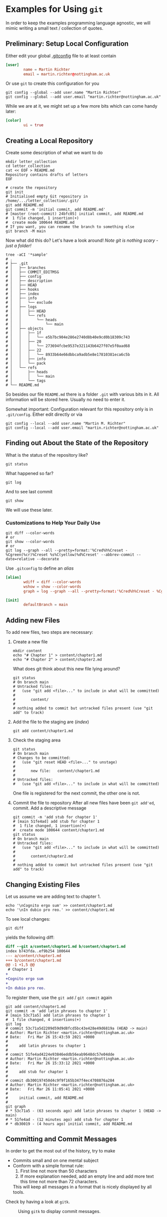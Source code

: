 * Examples for Using ~git~

  In order to keep the examples programming language agnostic, we will
  mimic writing a small text / collection of quotes.

** Preliminary: Setup Local Configuration

   Either edit your global [[file:../../../.gitconfig][.gitconfig]] file to at least contain
   #+begin_src conf
     [user]
             name = Martin Richter
             email = martin.richter@nottingham.ac.uk
   #+end_src

   Or use ~git~ to create this configuration for you

   #+begin_src shell-script
     git config --global --add user.name "Martin Richter"
     git config --global --add user.email "martin.richter@nottingham.ac.uk"
   #+end_src

   While we are at it, we might set up a few more bits which can come
   handy later:
   #+begin_src conf
     [color]
             ui = true
   #+end_src

** Creating a Local Repository

   Create some description of what we want to do
   #+begin_src shell-script
     mkdir letter_collection
     cd letter_collection
     cat << EOF > README.md
     Repository contains drafts of letters
     EOF
   #+end_src

   #+begin_src shell-script
     # create the repository
     git init
     # Initialised empty Git repository in /home/.../letter_collection/.git/
     git add README.md
     git commit -m 'initial commit, add README.md'
     # [master (root-commit) 24bfc05] initial commit, add README.md
     #  1 file changed, 1 insertion(+)
     #  create mode 100644 README.md
     # If you want, you can rename the branch to something else
     git branch -M main
   #+end_src

   Now what did this do? Let's have a look around!
   /Note git is nothing scary - just a folder!/
   #+begin_src shell-script
     tree -aCI '*sample'
     # .
     # ├── .git
     # │   ├── branches
     # │   ├── COMMIT_EDITMSG
     # │   ├── config
     # │   ├── description
     # │   ├── HEAD
     # │   ├── hooks
     # │   ├── index
     # │   ├── info
     # │   │   └── exclude
     # │   ├── logs
     # │   │   ├── HEAD
     # │   │   └── refs
     # │   │       └── heads
     # │   │           └── main
     # │   ├── objects
     # │   │   ├── 1f
     # │   │   │   └── e5b7bc904e286e2740d8b40e9cd0b18309c743
     # │   │   ├── 20
     # │   │   │   └── 273694fcbe9537e321143b6427f07e5f0aad68
     # │   │   ├── 22
     # │   │   │   └── 8933b64e66dbbca9adb5e8e17810381eca6c5b
     # │   │   ├── info
     # │   │   └── pack
     # │   └── refs
     # │       ├── heads
     # │       │   └── main
     # │       └── tags
     # └── README.md
   #+end_src
   So besides our file ~README.md~ there is a folder ~.git~ with
   various bits in it. All information will be stored here.
   Usually no need to enter it.

   Somewhat important: Configuration relevant for this repository only
   is in ~.git/config~. Either edit directly or via
   #+begin_src shell-script
      git config --local --add user.name "Martin M. Richter"
      git config --local --add user.email "martin.richter@nottingham.ac.uk"
   #+end_src

** Finding out About the State of the Repository

   What is the status of the repository like?
   #+begin_src shell-script
     git status
   #+end_src

   What happened so far?
   #+begin_src shell-script
     git log
   #+end_src

   And to see last commit
   #+begin_src shell-script
     git show
   #+end_src

   We will use these later.

*** Customizations to Help Your Daily Use

    #+begin_src shell-script
      git diff --color-words
      # or
      git show --color-words
      # or
      git log --graph --all --pretty=format:'%Cred%h%Creset - %Cgreen(%cr)%Creset %s%C(yellow)%d%Creset' --abbrev-commit --date=relative --decorate
    #+end_src

    Use ~.gitconfig~ to define an /alias/
    #+begin_src conf
     [alias]
             wdiff = diff --color-words
             wshow = show --color-words
             graph = log --graph --all --pretty=format:'%Cred%h%Creset - %Cgreen(%cr)%Creset %s%C(yellow)%d%Creset' --abbrev-commit --date=relative --decorate

     [init]
             defaultBranch = main
    #+end_src

** Adding new Files

   To add new files, two steps are necessary:

   1. Create a new file
      #+begin_src shell-script
        mkdir content
        echo "# Chapter 1" > content/chapter1.md
        echo "# Chapter 2" > content/chapter2.md
      #+end_src

      What does git think about this new file lying around?
      #+begin_src shell-script
        git status
        # On branch main
        # Untracked files:
        #   (use "git add <file>..." to include in what will be committed)
        #
        #       content/
        #
        # nothing added to commit but untracked files present (use "git add" to track)
      #+end_src

   2. Add the file to the staging are (/index/)
      #+begin_src shell-script
        git add content/chapter1.md
      #+end_src

   3. Check the staging area
      #+begin_src shell-script
        git status
        # On branch main
        # Changes to be committed:
        #   (use "git reset HEAD <file>..." to unstage)
        #
        #       new file:   content/chapter1.md
        #
        # Untracked files:
        #   (use "git add <file>..." to include in what will be committed)
      #+end_src
      One file is registered for the next commit, the other one is not.

   4. Commit the file to repository
      After all new files have been ~git add'ed~, commit. Add a descriptive message
      #+begin_src shell-script
        git commit -m 'add stub for chapter 1'
        # [main 51fe4ad] add stub for chapter 1
        #  1 file changed, 1 insertion(+)
        #  create mode 100644 content/chapter1.md
        git status
        # On branch main
        # Untracked files:
        #   (use "git add <file>..." to include in what will be committed)
        #
        #       content/chapter2.md
        #
        # nothing added to commit but untracked files present (use "git add" to track)
      #+end_src

** Changing Existing Files

   Let us assume we are adding text to chapter 1.
   #+begin_src shell-script
     echo '\nCognito ergo sum' >> content/chapter1.md
     echo '\nIn dubio pro reo.' >> content/chapter1.md
   #+end_src

   To see local changes:
   #+begin_src shell-script
     git diff
   #+end_src
   yields the following diff:
   #+begin_src diff
diff --git a/content/chapter1.md b/content/chapter1.md
index b743fda..ef9b254 100644
--- a/content/chapter1.md
+++ b/content/chapter1.md
@@ -1 +1,5 @@
 # Chapter 1
+
+Cognito ergo sum
+
+In dubio pro reo.
   #+end_src

   To register them, use the ~git add~ / ~git commit~ again
   #+begin_src shell-script
     git add content/chapter1.md
     git commit -m 'add latin phrases to chapter 1'
     # [main 53c71a5] add latin phrases to chapter 1
     #  1 file changed, 4 insertions(+)
     git log
     # commit 53c71a5d2209d59d9d8fcd5bc43e428e49d6819a (HEAD -> main)
     # Author: Martin Richter <martin.richter@nottingham.ac.uk>
     # Date:   Fri Mar 26 15:43:59 2021 +0000
     #
     #     add latin phrases to chapter 1
     #
     # commit 51fe4ad4224e93846eddb56eab9648dc57e04dde
     # Author: Martin Richter <martin.richter@nottingham.ac.uk>
     # Date:   Fri Mar 26 15:33:12 2021 +0000
     #
     #     add stub for chapter 1
     #
     # commit db300197450d4c9f9f165b347f4ec4708876a284
     # Author: Martin Richter <martin.richter@nottingham.ac.uk>
     # Date:   Fri Mar 26 11:05:41 2021 +0000
     #
     #     initial commit, add README.md
     #
     git graph
     # * 53c71a5 - (63 seconds ago) add latin phrases to chapter 1 (HEAD -> main)
     # * 51fe4ad - (12 minutes ago) add stub for chapter 1
     # * db30019 - (4 hours ago) initial commit, add README.md
   #+end_src

** Committing and Commit Messages

   In order to get the most out of the history, try to make
   - Commits small and on one mental subject
   - Conform with a simple format rule:
     1. First line not more than 50 characters
     2. If more explanation needed, add an empty line and add more text
        this time not more than 72 characters.
     This will keep all messages in a format that is nicely displayed
     by all tools.

   Check by having a look at ~gitk~.
   #+name: fig:gitk_example_commit_msgs
   #+caption: Using ~gitk~ to display commit messages.
   [[file:figures/gitk_example_010_commit_msg.png]]

*** Amend the last Commit

    Sometimes you realize that you missed something in the last commit
    or commit message.

    In this case
    #+begin_src shell-script
      echo '\nQuidquid latine dictum sit altum videtur.' >> content/chapter1.md
      git add content/chapter1.md
      git commit --amend   # if you don't want to change message, you can add `-C HEAD`
      # [main e5d7d2b] add latin phrases to chapter 1
      #  Date: Fri Mar 26 15:43:59 2021 +0000
      #  1 file changed, 6 insertions(+)
    #+end_src
    will allow you to change the last commit.

    Note that this changed history:
    #+begin_src shell-script
      git graph
      # * e5d7d2b - (2 minutes ago) add latin phrases to chapter 1 (HEAD -> main)
      # * 51fe4ad - (28 minutes ago) add stub for chapter 1
      # * db30019 - (5 hours ago) initial commit, add README.md
    #+end_src

    Be aware: Do not do this if already published (pushed - see later)

    This is again a good time to also check with ~gitk~.

    #+name: fig:gitk_example_commit_msgs
    #+caption: Using ~gitk~ to display commit messages.
    [[file:figures/gitk_example_010_commit_msg.png]]

** Ignoring Files

   Some files should not be part of the repository but also not
   visible git ignore and ~.gitignore~, most prominently automatically
   generated backup files.

   #+begin_src shell-script
     touch content/chapter1.log     # assume this is automatically generated
     git status
     # On branch main
     # Untracked files:
     #   (use "git add <file>..." to include in what will be committed)
     #
     #  content/chapter1.log
     #  content/chapter2.md
     echo content/chapter1.log > .gitignore
     git add .gitignore
     git commit -m 'add gitignore file'
     # [main 2218517] add gitignore file
     #  1 file changed, 1 insertion(+)
     #  create mode 100644 .gitignore
     git status
     # On branch main
     # Untracked files:
     #   (use "git add <file>..." to include in what will be committed)
     #
     #  content/chapter2.md
     #
     # nothing added to commit but untracked files present (use "git add" to track)
     tree
     # .
     # ├── content
     # │   ├── chapter1.log
     # │   ├── chapter1.md
     # │   └── chapter2.md
     # └── README.md
   #+end_src

** Creating and using a Branch

   Allow for work on different aspects without interference

   #+begin_src shell-script
     git branch chapter2
     git graph
     # * 2218517 - (4 minutes ago) add gitignore file (HEAD -> main, chapter2)
     # * e5d7d2b - (11 minutes ago) add latin phrases to chapter 1
     # * 51fe4ad - (37 minutes ago) add stub for chapter 1
     # * db30019 - (5 hours ago) initial commit, add README.md
   #+end_src

   Assume we would continue on chapter 1 now ...
   #+begin_src shell-script
     echo '\nPer aspera ad astra' >> content/chapter1.md
     git add content/chapter1.md
     git commit -m 'continue work on chapter 1'
     # [main 11cf9a1] continue work on chapter 1
     #  1 file changed, 2 insertions(+)
     git graph
     # * 11cf9a1 - (47 seconds ago) continue work on chapter 1 (HEAD -> main)
     # * 2218517 - (6 minutes ago) add gitignore file (chapter2)
     # * e5d7d2b - (13 minutes ago) add latin phrases to chapter 1
     # * 51fe4ad - (39 minutes ago) add stub for chapter 1
     # * db30019 - (5 hours ago) initial commit, add README.md
   #+end_src

   The /chapter2/ marker stayed where we created it!
   #+begin_src shell-script
     git checkout chapter2
     # Switched to branch 'chapter2'
     tail -2 content/chapter1.md       # shows last two lines of file
     #
     # Quidquid latine dictum sit altum videtur.
   #+end_src

   What happens if we start working here?
   #+begin_src shell-script
     git add content/chapter2.md
     git commit -m 'add emtpy stub for chapter2'
     # [chapter2 ddd7afd] add emtpy stub for chapter2
     #  1 file changed, 1 insertion(+)
     #  create mode 100644 content/chapter2.md
     git graph
     # * ddd7afd - (35 seconds ago) add emtpy stub for chapter2 (HEAD -> chapter2)
     # | * 11cf9a1 - (4 minutes ago) continue work on chapter 1 (main)
     # |/
     # * 2218517 - (8 minutes ago) add gitignore file
     # * e5d7d2b - (16 minutes ago) add latin phrases to chapter 1
     # * 51fe4ad - (42 minutes ago) add stub for chapter 1
     # * db30019 - (5 hours ago) initial commit, add README.md
   #+end_src

   See also with ~gitk --all~

   #+name: fig:gitk_branches
   #+caption: Different branches shown in GUI of ~gitk --all~.
   [[file:figures/gitk_example_020_two_branches.png]]

** How to Search for Things

   Once you have done many commits, it might be hard to remember what
   you did when. Especially after you removed content.

   Let us assume we want to remove something from Chapter 1 again

   #+begin_src shell-script
     git branch chapter1 main   # create a new branch "chapter1" where "main" is
     git checkout chapter1
     # Switched to branch 'chapter1'
   #+end_src

   Let's replace one of the phrases with an alternative version
   #+begin_src shell-script
     sed -i 's/Cognito/Ludo/' content/chapter1.md
     git diff
   #+end_src
   The ~diff~ yields:
   #+begin_src diff
diff --git a/content/chapter1.md b/content/chapter1.md
index 674f79e..6017206 100644
--- a/content/chapter1.md
+++ b/content/chapter1.md
@@ -1,6 +1,6 @@
 # Chapter 1

-Cognito ergo sum
+Ludo ergo sum

 In dubio pro reo.
   #+end_src

   Let us add this to the repository ...
   #+begin_src shell-script
     git add content/chapter1.md
     git commit -m 'change reason for being'
     # [chapter1 dcf2ce3] change reason for being
     #  1 file changed, 1 insertion(+), 1 deletion(-)
   #+end_src

   At this point, none of the files in the repository contains the word /Cognito/ anymore!
   #+begin_src shell-script
     find -name '*.md' -exec grep --color=always -nHi 'cognito' {} \;
     #  <no results>
   #+end_src

   But we can search for all commits which did introduce or delete it!
   #+begin_src shell-script
     git log --oneline -i -G "cognito"   # -i : ignore case
     # dcf2ce3 (HEAD -> chapter1) change reason for being
     # e5d7d2b add latin phrases to chapter 1
   #+end_src

   Take-home message: Trust ~git~, once you have given something into
   its hands, it won't be lost!
